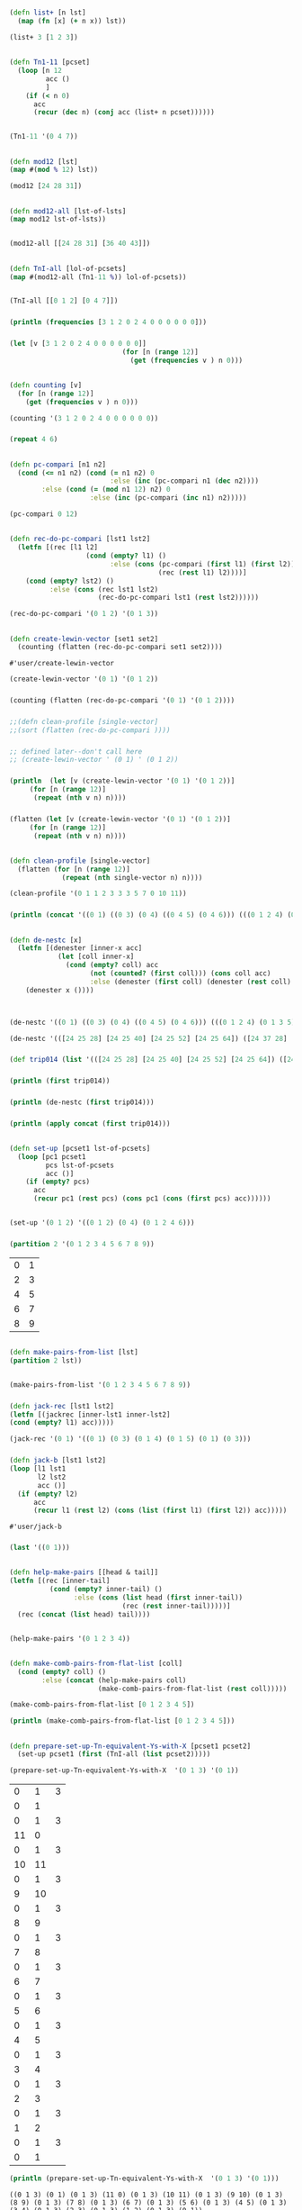 * 
** 
** 
#+BEGIN_SRC clojure :session cl-to-cloj
(defn list+ [n lst]
  (map (fn [x] (+ n x)) lst))
#+END_SRC

#+RESULTS:
: #'user/list+

#+BEGIN_SRC clojure :session cl-to-cloj
(list+ 3 [1 2 3])
#+END_SRC

#+RESULTS:
| 4 | 5 | 6 |

** 
#+BEGIN_SRC clojure :session cl-to-cloj
(defn Tn1-11 [pcset]
  (loop [n 12
         acc ()
         ]
    (if (< n 0)
      acc
      (recur (dec n) (conj acc (list+ n pcset))))))


#+END_SRC

#+RESULTS:
: #'user/Tn1-11

#+BEGIN_SRC clojure :session cl-to-cloj
(Tn1-11 '(0 4 7))
#+END_SRC

#+RESULTS:
|  0 |  4 |  7 |
|  1 |  5 |  8 |
|  2 |  6 |  9 |
|  3 |  7 | 10 |
|  4 |  8 | 11 |
|  5 |  9 | 12 |
|  6 | 10 | 13 |
|  7 | 11 | 14 |
|  8 | 12 | 15 |
|  9 | 13 | 16 |
| 10 | 14 | 17 |
| 11 | 15 | 18 |
| 12 | 16 | 19 |

** 
#+BEGIN_SRC clojure :session cl-to-cloj
(defn mod12 [lst]
(map #(mod % 12) lst))

(mod12 [24 28 31])
#+END_SRC

#+RESULTS:
: #'user/mod12(0 4 7)

** 
#+BEGIN_SRC clojure :session cl-to-cloj
(defn mod12-all [lst-of-lsts]
(map mod12 lst-of-lsts))


#+END_SRC

#+RESULTS:
: #'user/mod12-all((0 4 7) (0 4 7))


#+BEGIN_SRC clojure
(mod12-all [[24 28 31] [36 40 43]])
#+END_SRC

#+RESULTS:
| 0 | 4 | 7 |
| 0 | 4 | 7 |

** 
#+BEGIN_SRC clojure :session cl-to-cloj
(defn TnI-all [lol-of-pcsets]
(map #(mod12-all (Tn1-11 %)) lol-of-pcsets))


#+END_SRC

#+RESULTS:
: #'user/TnI-all(((0 1 2) (1 2 3) (2 3 4) (3 4 5) (4 5 6) (5 6 7) (6 7 8) (7 8 9) (8 9 10) (9 10 11) (10 11 0) (11 0 1) (0 1 2)) ((0 4 7) (1 5 8) (2 6 9) (3 7 10) (4 8 11) (5 9 0) (6 10 1) (7 11 2) (8 0 3) (9 1 4) (10 2 5) (11 3 6) (0 4 7)))

#+BEGIN_SRC clojure
(TnI-all [[0 1 2] [0 4 7]])
#+END_SRC

#+RESULTS:
| (0 1 2) | (1 2 3) | (2 3 4) | (3 4 5)  | (4 5 6)  | (5 6 7) | (6 7 8)  | (7 8 9)  | (8 9 10) | (9 10 11) | (10 11 0) | (11 0 1) | (0 1 2) |
| (0 4 7) | (1 5 8) | (2 6 9) | (3 7 10) | (4 8 11) | (5 9 0) | (6 10 1) | (7 11 2) | (8 0 3)  | (9 1 4)   | (10 2 5)  | (11 3 6) | (0 4 7) |

*** 
 #+BEGIN_SRC clojure :session cl-to-cloj :results output
(println (frequencies [3 1 2 0 2 4 0 0 0 0 0 0]))
 #+END_SRC
*** 
 #+BEGIN_SRC clojure :session cl-to-cloj
(let [v [3 1 2 0 2 4 0 0 0 0 0 0]]
                            (for [n (range 12)]
                              (get (frequencies v ) n 0)))
 #+END_SRC
** 
#+BEGIN_SRC clojure :session cl-to-cloj
(defn counting [v]
  (for [n (range 12)]
    (get (frequencies v ) n 0)))
#+END_SRC  

#+RESULTS:
: #'user/counting

#+BEGIN_SRC clojure :session cl-to-cloj
(counting '(3 1 2 0 2 4 0 0 0 0 0 0))
#+END_SRC
*** 
 #+BEGIN_SRC clojure :session cl-to-cloj
(repeat 4 6)
 #+END_SRC
** 
#+BEGIN_SRC clojure :session cl-to-cloj
(defn pc-compari [n1 n2]
  (cond (<= n1 n2) (cond (= n1 n2) 0
                         :else (inc (pc-compari n1 (dec n2))))
        :else (cond (= (mod n1 12) n2) 0
                    :else (inc (pc-compari (inc n1) n2)))))
#+END_SRC

#+RESULTS:
: #'user/pc-compari


#+BEGIN_SRC clojure :session cl-to-cloj
(pc-compari 0 12)
#+END_SRC
** 
#+BEGIN_SRC clojure :session cl-to-cloj
(defn rec-do-pc-compari [lst1 lst2]
  (letfn [(rec [l1 l2]
                   (cond (empty? l1) ()
                         :else (cons (pc-compari (first l1) (first l2))
                                     (rec (rest l1) l2))))]
    (cond (empty? lst2) ()
          :else (cons (rec lst1 lst2)
                      (rec-do-pc-compari lst1 (rest lst2))))))
#+END_SRC

#+RESULTS:
: #'user/rec-do-pc-compari



#+BEGIN_SRC clojure :session cl-to-cloj
(rec-do-pc-compari '(0 1 2) '(0 1 3))
#+END_SRC
** 
 #+BEGIN_SRC clojure :session cl-to-cloj
(defn create-lewin-vector [set1 set2]
  (counting (flatten (rec-do-pc-compari set1 set2))))
 #+END_SRC

 #+RESULTS:
 : #'user/create-lewin-vector

#+BEGIN_SRC clojure
(create-lewin-vector '(0 1) '(0 1 2))
#+END_SRC

#+RESULTS:
| 2 | 2 | 1 | 0 | 0 | 0 | 0 | 0 | 0 | 0 | 0 | 1 |

*** 
  #+BEGIN_SRC clojure
(counting (flatten (rec-do-pc-compari '(0 1) '(0 1 2))))
  #+END_SRC
*** 
  #+BEGIN_SRC clojure :session cl-to-cloj
;;(defn clean-profile [single-vector]
;;(sort (flatten (rec-do-pc-compari ))))
  #+END_SRC
*** 
 #+BEGIN_SRC clojure :session cl-to-cloj
;; defined later--don't call here
;; (create-lewin-vector ' (0 1) ' (0 1 2))
 #+END_SRC
*** 
 #+BEGIN_SRC clojure :session cl-to-cloj :results output
(println  (let [v (create-lewin-vector '(0 1) '(0 1 2))]
     (for [n (range 12)]
	  (repeat (nth v n) n))))
 #+END_SRC
*** 
 #+BEGIN_SRC clojure :session cl-to-cloj
(flatten (let [v (create-lewin-vector '(0 1) '(0 1 2))]
     (for [n (range 12)]
	  (repeat (nth v n) n))))
 #+END_SRC

** 
#+BEGIN_SRC clojure :session cl-to-cloj
(defn clean-profile [single-vector]
  (flatten (for [n (range 12)]
             (repeat (nth single-vector n) n))))
#+END_SRC

#+RESULTS:
: #'user/clean-profile

#+BEGIN_SRC clojure :session cl-to-cloj
(clean-profile '(0 1 1 2 3 3 3 5 7 0 10 11))
#+END_SRC
*** 
 #+BEGIN_SRC clojure :results output
(println (concat '((0 1) ((0 3) (0 4) ((0 4 5) (0 4 6))) (((0 1 2 4) (0 1 3 5)) ((0 1 4 6) (0 2 5 7))))))
 #+END_SRC
** 
#+BEGIN_SRC clojure :session cl-to-cloj
(defn de-nestc [x]
  (letfn [(denester [inner-x acc]
            (let [coll inner-x]
              (cond (empty? coll) acc
                    (not (counted? (first coll))) (cons coll acc)
                    :else (denester (first coll) (denester (rest coll) acc)))))]
    (denester x ())))



#+END_SRC

#+RESULTS:
: #'user/de-nestc

#+BEGIN_SRC clojure
(de-nestc '((0 1) ((0 3) (0 4) ((0 4 5) (0 4 6))) (((0 1 2 4) (0 1 3 5)) ((0 1 4 6) (0 2 5 7)))))
#+END_SRC

#+BEGIN_SRC clojure
(de-nestc '(([24 25 28] [24 25 40] [24 25 52] [24 25 64]) ([24 37 28] [24 37 40] [24 37 52] [24 37 64]) ([24 49 28] [24 49 40] [24 49 52] [24 49 64]) ([24 61 28] [24 61 40] [24 61 52] [24 61 64])))
#+END_SRC  
*** 
 #+BEGIN_SRC clojure
(def trip014 (list '(([24 25 28] [24 25 40] [24 25 52] [24 25 64]) ([24 37 28] [24 37 40] [24 37 52] [24 37 64]) ([24 49 28] [24 49 40] [24 49 52] [24 49 64]) ([24 61 28] [24 61 40] [24 61 52] [24 61 64]))))
 #+END_SRC
*** 
 #+BEGIN_SRC clojure :results output
(println (first trip014))
 #+END_SRC
*** 
 #+BEGIN_SRC clojure :results output
(println (de-nestc (first trip014)))
 #+END_SRC
*** 
 #+BEGIN_SRC clojure :results output
(println (apply concat (first trip014)))
 #+END_SRC


** 
#+BEGIN_SRC clojure
(defn set-up [pcset1 lst-of-pcsets]
  (loop [pc1 pcset1
         pcs lst-of-pcsets
         acc ()]
    (if (empty? pcs)
      acc
      (recur pc1 (rest pcs) (cons pc1 (cons (first pcs) acc))))))


#+END_SRC

#+RESULTS:
: #'user/set-up((0 1 2) (0 1 2 4 6) (0 1 2) (0 4) (0 1 2) (0 1 2))

#+BEGIN_SRC clojure
(set-up '(0 1 2) '((0 1 2) (0 4) (0 1 2 4 6)))
#+END_SRC

#+RESULTS:
| 0 | 1 | 2 |   |   |
| 0 | 1 | 2 | 4 | 6 |
| 0 | 1 | 2 |   |   |
| 0 | 4 |   |   |   |
| 0 | 1 | 2 |   |   |
| 0 | 1 | 2 |   |   |

*** 
 #+BEGIN_SRC clojure
(partition 2 '(0 1 2 3 4 5 6 7 8 9))
 #+END_SRC

 #+RESULTS:
 | 0 | 1 |
 | 2 | 3 |
 | 4 | 5 |
 | 6 | 7 |
 | 8 | 9 |

** 
#+BEGIN_SRC clojure :session cl-to-cloj
(defn make-pairs-from-list [lst]
(partition 2 lst))


#+END_SRC

#+RESULTS:
: #'user/make-pairs-from-list((0 1) (2 3) (4 5) (6 7) (8 9))

#+BEGIN_SRC clojure
(make-pairs-from-list '(0 1 2 3 4 5 6 7 8 9))
#+END_SRC

#+RESULTS:
| 0 | 1 |
| 2 | 3 |
| 4 | 5 |
| 6 | 7 |
| 8 | 9 |
*** 
 #+BEGIN_SRC clojure
(defn jack-rec [lst1 lst2]
(letfn [(jackrec [inner-lst1 inner-lst2]
(cond (empty? l1) acc)))))

 #+END_SRC

 #+RESULTS:

 #+BEGIN_SRC clojure
(jack-rec '(0 1) '((0 1) (0 3) (0 1 4) (0 1 5) (0 1) (0 3)))
 #+END_SRC

*** 
 #+BEGIN_SRC clojure
(defn jack-b [lst1 lst2]
(loop [l1 lst1
       l2 lst2
       acc ()]
  (if (empty? l2) 
      acc
      (recur l1 (rest l2) (cons (list (first l1) (first l2)) acc)))))
 #+END_SRC

 #+RESULTS:
 : #'user/jack-b


*** 
 #+BEGIN_SRC clojure
(last '((0 1)))
 #+END_SRC
** 
#+BEGIN_SRC clojure
(defn help-make-pairs [[head & tail]]
(letfn [(rec [inner-tail]
          (cond (empty? inner-tail) ()
                :else (cons (list head (first inner-tail))
                            (rec (rest inner-tail)))))]
  (rec (concat (list head) tail))))


#+END_SRC

#+RESULTS:
: #'user/help-make-pairs

#+BEGIN_SRC clojure
(help-make-pairs '(0 1 2 3 4))
#+END_SRC				   

#+RESULTS:
| 0 | 0 |
| 0 | 1 |
| 0 | 2 |
| 0 | 3 |
| 0 | 4 |

** 
#+BEGIN_SRC clojure
(defn make-comb-pairs-from-flat-list [coll]
  (cond (empty? coll) ()
        :else (concat (help-make-pairs coll)
                      (make-comb-pairs-from-flat-list (rest coll)))))
#+END_SRC

#+RESULTS:
: #'user/make-comb-pairs-from-flat-list

#+BEGIN_SRC clojure :results output
(make-comb-pairs-from-flat-list [0 1 2 3 4 5])
#+END_SRC

#+BEGIN_SRC clojure :results output
(println (make-comb-pairs-from-flat-list [0 1 2 3 4 5]))
#+END_SRC

** 
#+BEGIN_SRC clojure :session cl-to-cloj
(defn prepare-set-up-Tn-equivalent-Ys-with-X [pcset1 pcset2]
  (set-up pcset1 (first (TnI-all (list pcset2)))))
#+END_SRC

#+RESULTS:
: #'user/prepare-set-up-Tn-equivalent-Ys-with-X

 #+BEGIN_SRC clojure :session cl-to-cloj
(prepare-set-up-Tn-equivalent-Ys-with-X  '(0 1 3) '(0 1))
 #+END_SRC

 #+RESULTS:
 |  0 |  1 | 3 |
 |  0 |  1 |   |
 |  0 |  1 | 3 |
 | 11 |  0 |   |
 |  0 |  1 | 3 |
 | 10 | 11 |   |
 |  0 |  1 | 3 |
 |  9 | 10 |   |
 |  0 |  1 | 3 |
 |  8 |  9 |   |
 |  0 |  1 | 3 |
 |  7 |  8 |   |
 |  0 |  1 | 3 |
 |  6 |  7 |   |
 |  0 |  1 | 3 |
 |  5 |  6 |   |
 |  0 |  1 | 3 |
 |  4 |  5 |   |
 |  0 |  1 | 3 |
 |  3 |  4 |   |
 |  0 |  1 | 3 |
 |  2 |  3 |   |
 |  0 |  1 | 3 |
 |  1 |  2 |   |
 |  0 |  1 | 3 |
 |  0 |  1 |   |

 #+BEGIN_SRC clojure :session cl-to-cloj :results output
(println (prepare-set-up-Tn-equivalent-Ys-with-X  '(0 1 3) '(0 1)))
 #+END_SRC

 #+RESULTS:
 : ((0 1 3) (0 1) (0 1 3) (11 0) (0 1 3) (10 11) (0 1 3) (9 10) (0 1 3) (8 9) (0 1 3) (7 8) (0 1 3) (6 7) (0 1 3) (5 6) (0 1 3) (4 5) (0 1 3) (3 4) (0 1 3) (2 3) (0 1 3) (1 2) (0 1 3) (0 1))

*** 
 #+BEGIN_SRC clojure :session cl-to-cloj
;; (map reverse (partition 2 (set-up-tn-equivalent-ys-with-x '(0 1) '(0 1 3))))
 #+END_SRC
*** 
 #+BEGIN_SRC clojure :session cl-to-cloj :results output
(println (set-up-Tn-equivalent-Ys-with-X  '(0 1 3) '(0 1)))
 #+END_SRC
** 
#+BEGIN_SRC clojure :session cl-to-cloj
(defn set-up-Tn-equivalent-Ys-with-X [pcset1 pcset2]
(map reverse (partition 2 (prepare-set-up-tn-equivalent-Ys-with-X pcset1 pcset2))))
#+END_SRC

#+RESULTS:
: #'user/set-up-Tn-equivalent-Ys-with-X

 #+BEGIN_SRC clojure :session cl-to-cloj 
(set-up-Tn-equivalent-Ys-with-X  '(0 1 3) '(0 1))
 #+END_SRC

 #+RESULTS:
 | (0 1)   | (0 1 3) |
 | (11 0)  | (0 1 3) |
 | (10 11) | (0 1 3) |
 | (9 10)  | (0 1 3) |
 | (8 9)   | (0 1 3) |
 | (7 8)   | (0 1 3) |
 | (6 7)   | (0 1 3) |
 | (5 6)   | (0 1 3) |
 | (4 5)   | (0 1 3) |
 | (3 4)   | (0 1 3) |
 | (2 3)   | (0 1 3) |
 | (1 2)   | (0 1 3) |
 | (0 1)   | (0 1 3) |

 #+BEGIN_SRC clojure :session cl-to-cloj :results output
(println (set-up-Tn-equivalent-Ys-with-X  '(0 1 3) '(0 1)))
 #+END_SRC

 #+RESULTS:
 : (((0 1) (0 1 3)) ((11 0) (0 1 3)) ((10 11) (0 1 3)) ((9 10) (0 1 3)) ((8 9) (0 1 3)) ((7 8) (0 1 3)) ((6 7) (0 1 3)) ((5 6) (0 1 3)) ((4 5) (0 1 3)) ((3 4) (0 1 3)) ((2 3) (0 1 3)) ((1 2) (0 1 3)) ((0 1) (0 1 3)))

** 
 #+BEGIN_SRC clojure :session cl-to-cloj
(defn createA-lewin-vector [[set1 set2]]
  (counting (flatten (rec-do-pc-compari set1 set2))))
 #+END_SRC

 #+RESULTS:
 : #'user/createA-lewin-vector

#+BEGIN_SRC clojure :session cl-to-cloj
(createA-lewin-vector '((0 1) (0 2)))
#+END_SRC

#+RESULTS:
| 1 | 1 | 1 | 0 | 0 | 0 | 0 | 0 | 0 | 0 | 0 | 1 |

#+BEGIN_SRC clojure :session cl-to-cloj
(create-lewin-vector '(0 1) '(0 2))
#+END_SRC
*** 
 #+BEGIN_SRC clojure :session cl-to-cloj
(defn create-straus-profile [set1 set2]
  (clean-profile (create-lewin-vector set1 set2)))
 #+END_SRC
*** 
 #+BEGIN_SRC clojure :session cl-to-cloj
(defn create-straus-profile [set1 set2]
  (sort (flatten (rec-do-pc-compari set1 set2))))
 #+END_SRC

#+BEGIN_SRC clojure :session cl-to-cloj
(create-straus-profile '(0 1) '(0 2))
#+END_SRC
*** 
 #+BEGIN_SRC clojure :session cl-to-cloj
(defn create-12-straus-profiles [set1 set2]
  (let [a (make-pairs-from-list (set-up-Tn-equivalent-Ys-with-X set1 set2))]
    (letfn [(rec [lst]
              (create-straus-profile (first lst) (second lst)))]
      (map rec a))))
 #+END_SRC
*** 
 #+BEGIN_SRC clojure :session cl-to-cloj
(defn create-12-straus-profiles [set1 set2]
  (let [a (set-up-Tn-equivalent-Ys-with-X set1 set2)]
    (letfn [(rec [lst]
              (create-straus-profile (first lst) (second lst)))]
      (map rec a))))
 #+END_SRC

#+BEGIN_SRC clojure :session cl-to-cloj
(create-12-straus-profiles '(0 1) '(0 2))
#+END_SRC
*** 
 #+BEGIN_SRC clojure :session cl-to-cloj
(overtone.core/rotate 1 [0 1 3 4])
 #+END_SRC
** 

#+BEGIN_SRC clojure :session cl-to-cloj
(defn rotate
  "Treat a list/vector as a circular data structure and rotate it by n
   places:

   (rotate 0  [1 2 3 4]) ;=> [1 2 3 4]
   (rotate 2  [1 2 3 4]) ;=> [3 4 1 2]
   (rotate -1 [1 2 3 4]) ;=> [4 1 2 3]

   Note, coll should be countable."
  [n coll]
  (let [size   (count coll)
        offset (mod n size)
        s      (cycle coll)
        s      (drop offset s)]
    (into [] (take size s))))
#+END_SRC

#+BEGIN_SRC clojure
(rotate 1 [0 1 3 4])
#+END_SRC

#+RESULTS:
| 1 | 3 | 4 | 0 |

*** 
 #+BEGIN_SRC clojure :session cl-to-cloj :results output
(source overtone.core/rotate)
 #+END_SRC

 #+RESULTS:
 #+begin_example
(defn rotate
  "Treat a list/vector as a circular data structure and rotate it by n
   places:

   (rotate 0  [1 2 3 4]) ;=> [1 2 3 4]
   (rotate 2  [1 2 3 4]) ;=> [3 4 1 2]
   (rotate -1 [1 2 3 4]) ;=> [4 1 2 3]

   Note, coll should be countable."
  [n coll]
  (let [size   (count coll)
        offset (mod n size)
        s      (cycle coll)
        s      (drop offset s)]
    (into [] (take size s))))
 #+end_example

** 
#+BEGIN_SRC clojure :session cl-to-cloj
(defn all-rotations [lst]
(let [len (count lst)]
(for [n (range len)]
(rotate n lst))) )
#+END_SRC

#+RESULTS:
: #'user/all-rotations

#+BEGIN_SRC clojure :session cl-to-cloj
(all-rotations '(0 1 2 11))
#+END_SRC

#+RESULTS:
|  0 |  1 |  2 | 11 |
|  1 |  2 | 11 |  0 |
|  2 | 11 |  0 |  1 |
| 11 |  0 |  1 |  2 |

** 
#+BEGIN_SRC clojure :session cl-to-cloj
(defn primer [ordered-set]
  (cond (empty? ordered-set) ()
        :else (cons (pc-compari (first ordered-set) (last ordered-set))
                    (primer (butlast ordered-set)))))
#+END_SRC

#+RESULTS:
: #'user/primer

#+BEGIN_SRC clojure :session cl-to-cloj
(primer '(11 0 1 2))
#+END_SRC
** 
#+BEGIN_SRC clojure :session cl-to-cloj
(defn prime-vector [ordered-set]
  (let [basic-vector (primer ordered-set)]
    (cons (first basic-vector) (butlast (reverse (butlast basic-vector))))))
#+END_SRC

#+RESULTS:
: #'user/prime-vector

#+BEGIN_SRC clojure :session cl-to-cloj
(prime-vector '(11 0 1 2))
#+END_SRC
*** 
 #+BEGIN_SRC clojure :session cl-to-cloj
(Integer/parseInt (str 11 2 6 7))
 #+END_SRC
** 
#+BEGIN_SRC clojure :session cl-to-cloj
(defn list-to-integer [lst-of-ints] (Integer/parseInt (apply str lst-of-ints)))
#+END_SRC

#+RESULTS:
: #'user/list-to-integer

#+BEGIN_SRC clojure :session cl-to-cloj
(list-to-integer '(11 2 6 7))
#+END_SRC
** 
#+BEGIN_SRC clojure :session cl-to-cloj
(defn positions
  [pred coll]
  (keep-indexed (fn [idx x]
                  (when (pred x)
                    idx))
                coll))
#+END_SRC

#+RESULTS:
: #'user/positions


#+BEGIN_SRC clojure :session cl-to-cloj
(positions #(= % 10) '(0 100 10 1000 10 100000))
#+END_SRC

#+RESULTS:
| 2 | 4 |

#+BEGIN_SRC clojure :session cl-to-cloj
(map inc (positions #(= % 10) '(0 100 10 1000 10 100000)))
#+END_SRC
** 
#+BEGIN_SRC clojure :session cl-to-cloj
(defn find-prime-form-from-list [ordered-pcset]
  (let [a (all-rotations ordered-pcset)
        b (map prime-vector a)
        c (map list-to-integer b)
        d (apply min c)]
    (nth a (first (positions #(= d %) c)))))
#+END_SRC

#+RESULTS:
: #'user/find-prime-form-from-list

#+BEGIN_SRC clojure :session cl-to-cloj
(find-prime-form-from-list '(0 1 5 6 8))
#+END_SRC
** 
#+BEGIN_SRC clojure :session cl-to-cloj
(defn set-to-zero [ordered-pcset]
  (let [n (first ordered-pcset)]
    (map (fn [x] (if (>= x n)
                   (- x n)
                   (- (+ 12 x) n)))
         ordered-pcset)))
#+END_SRC

#+RESULTS:
: #'user/set-to-zero

#+BEGIN_SRC clojure :session cl-to-cloj
(set-to-zero '(1 2 3 5))
#+END_SRC
** 
#+BEGIN_SRC clojure :session cl-to-cloj
(defn invert-mod12-pcset [pcset]
  (sort (mapcat mod12 (list (map #(- 12 %) pcset)))))
#+END_SRC

#+RESULTS:
: #'user/invert-mod12-pcset

#+BEGIN_SRC clojure :session cl-to-cloj
(invert-mod12-pcset '(0 3 7 10))
#+END_SRC
** 
#+BEGIN_SRC clojure :session cl-to-cloj
(defn forte-decision [pcset]
  (let [a (set-to-zero (find-prime-form-from-list pcset))]
    (list a (set-to-zero (find-prime-form-from-list (invert-mod12-pcset a))))))
#+END_SRC

#+RESULTS:
: #'user/forte-decision

#+BEGIN_SRC clojure :session cl-to-cloj
(map #'forte-decision '((0 1 5 6 8) (0 1 5 7 8) (0 2 3 6 7 9) (0 1 4 5 7 9) (0 1 3 5 8 9) (0 1 4 6 8 9) (0 1 2 5 6 7 9) (0 1 3 4 5 7 8 10)))
#+END_SRC
** 
#+BEGIN_SRC clojure :session cl-to-cloj
(defn another-forte [setx sety]
  (let [a setx b sety]
    (letfn [(rec [set1 set2]
              (cond (empty? set1) setx
                    (> (first set1) (first set2)) sety
                    (< (first set1) (first set2)) setx
                    :else (rec (rest set1) (rest set2))))]
      (rec a b))))
#+END_SRC

#+RESULTS:
: #'user/another-forte

#+BEGIN_SRC clojure :session cl-to-cloj
(another-forte ' (0 1 3 7 8) ' (0 1 5 7 8))
#+END_SRC
** 
#+BEGIN_SRC clojure :session cl-to-cloj
(defn forte-primeA [pcset]
  (let [a (forte-decision pcset)]
    (another-forte (first a) (second a))))
#+END_SRC

#+RESULTS:
: #'user/forte-primeA

#+BEGIN_SRC clojure :session cl-to-cloj
(forte-primeA ' (0 1 5 7 8))
#+END_SRC
** 
#+BEGIN_SRC clojure :session cl-to-cloj
(defn multiset-forte-primeA [mset]
(forte-primeA (distinct mset)))
#+END_SRC

#+RESULTS:
: #'user/multiset-forte-primeA

#+BEGIN_SRC clojure :session cl-to-cloj
(multiset-forte-primeA '(0 0 1 1 2 11))
#+END_SRC
*** 
 #+BEGIN_SRC clojure :session cl-to-cloj
(let [paired-list (list '(0 1) '(0 1 2))]
  (make-pairs-from-list (set-up-Tn-equivalent-Ys-with-X (first paired-list) (second paired-list))))
 #+END_SRC
*** 
 #+BEGIN_SRC clojure :session cl-to-cloj
(let [paired-list (list '(0 1) '(0 1 2))]
  (set-up-Tn-equivalent-Ys-with-X (first paired-list) (second paired-list)))
 #+END_SRC
*** 
 #+BEGIN_SRC clojure :session cl-to-cloj
(let [paired-list (list '(0 1) '(0 1 2))
      b (map createA-lewin-vector (set-up-Tn-equivalent-Ys-with-X (first paired-list) (second paired-list)))
      c (reverse b)
      d (concat b c)]
  d)
 #+END_SRC
*** 
 #+BEGIN_SRC clojure :session cl-to-cloj
(let [paired-list (list '(0 1) '(0 1 2))
      b (map createA-lewin-vector (set-up-Tn-equivalent-Ys-with-X (first paired-list) (second paired-list)))
      c (reverse b)
      d (concat b c)
      e (map clean-profile d)]
e)
 #+END_SRC
*** 
 #+BEGIN_SRC clojure :session cl-to-cloj
(let [paired-list (list '(0 1) '(0 1 2))
      b (map createA-lewin-vector (set-up-Tn-equivalent-Ys-with-X (first paired-list) (second paired-list)))
      c (reverse b)
      d (concat b c)
      e (map clean-profile d)
      f (multiset-forte-primeA (first e))]
f)
 #+END_SRC
** 
 #+BEGIN_SRC clojure :session cl-to-cloj
(defn comparing [mset-list]
  (let [canon (map #(apply + %) mset-list)]
    (list (apply min canon) canon)))
 #+END_SRC

 #+RESULTS:
 : #'user/comparing

#+BEGIN_SRC clojure :session cl-to-cloj
(comparing '((0 0 2 4 6 8 8 10 10) (0 2 4 6 6 8 8 10 10) (0 2 4 4 6 6 8 8 10) (0 2 2 4 4 6 6 8 10) (0 0 2 2 4 4 6 8 10) (0 0 2 2 4 6 8 10 10)))
#+END_SRC
** 
#+BEGIN_SRC clojure :session cl-to-cloj
(defn locate [x lat]
  (concat (list x) (map inc (positions #(= % x) lat))))
#+END_SRC

#+RESULTS:
: #'user/locate

#+BEGIN_SRC clojure :session cl-to-cloj
(locate '(0 1 3 4 6 7 9 10) '((0 1 3 4 6 7 9 10) (1 2 4 5 7 8 10 11) (0 2 3 5 6 8 9 11) (0 1 3 4 6 7 9 10) (1 2 4 5 7 8 10 11) (0 2 3 5 6 8 9 11) (0 1 3 4 6 7 9 10) (1 2 4 5 7 8 10 11) (0 2 3 5 6 8 9 11) (0 1 3 4 6 7 9 10) (1 2 4 5 7 8 10 11) (0 2 3 5 6 8 9 11) (1 2 4 5 7 8 10 11) (0 1 3 4 6 7 9 10) (0 2 3 5 6 8 9 11) (1 2 4 5 7 8 10 11) (0 1 3 4 6 7 9 10) (0 2 3 5 6 8 9 11) (1 2 4 5 7 8 10 11) (0 1 3 4 6 7 9 10) (0 2 3 5 6 8 9 11) (1 2 4 5 7 8 10 11) (0 1 3 4 6 7 9 10) (0 2 3 5 6 8 9 11)))
#+END_SRC

#+RESULTS:
| (0 1 3 4 6 7 9 10) | 1 | 4 | 7 | 10 | 14 | 17 | 20 | 23 |

** 
#+BEGIN_SRC clojure :session cl-to-cloj
(defn locating [mset-list]
  (let [chart (comparing mset-list)]
    (nth  mset-list (dec (second (locate (first chart) (second chart)))))))
#+END_SRC

#+RESULTS:
: #'user/locating

#+BEGIN_SRC clojure
(locating '((0 0 2 4 6 8 8 10 10) (0 2 4 6 6 8 8 10 10) (0 2 4 4 6 6 8 8 10) (0 2 2 4 4 6 6 8 10) (0 0 2 2 4 4 6 8 10) (0 0 2 2 4 6 8 10 10)))
#+END_SRC
*** 
 #+BEGIN_SRC clojure :session cl-to-cloj
(let [element 10]
(concat (list element) (map inc (positions #(= % element) '(0 100 10 1000 10 100000)))))
 #+END_SRC
*** 
 #+BEGIN_SRC clojure :session cl-to-cloj
;;; not working yet, paren problem or more?

(defn imset-decision-maker [paired-list]
  (let (
	 a (make-pairs-from-list 
	     (set-up-Tn-equivalent-Ys-with-X (first paired-list) 
					     (second paired-list))))
	 b (map createA-lewin-vector a)
	 c (map reverse b)
	 d (append b c)
	 e (map clean-profile d) ; turns out CLEAN-PROFILE effectively creates a Straus-profile
	 f (multiset-forte-primeA (car e)) ; car because only need check the first one as they
					; all will represent the same forteprime (why, again?)
	 g (map remove-duplicates e)
	 h (locate f g)
	 i (loop for idx in (cdr h) ; must use cdr portion of LOCATE output--why this choice?
	       collect (nth (1- idx) e)) ;locate is not zero-indexed; lookup in straus profile
	 j (remove-duplicates i :test equal) ;; is this step, and all the rest based on j, needed?
    (if (<= (length i) 2)
	(if (apply <= (interleave (first i) (second i))
	    (first i)
	    (second i))
	(locating j))))
 #+END_SRC
*** 
 #+BEGIN_SRC clojure :session cl-to-cloj
(let [paired-list (list '(0 1) '(0 1 2))
      b (map createA-lewin-vector (set-up-Tn-equivalent-Ys-with-X (first paired-list) (second paired-list)))
      c (reverse b)
      d (concat b c)
      e (map clean-profile d)
      f (multiset-forte-primeA (first e))]
f)
 #+END_SRC
*** 
 #+BEGIN_SRC clojure :session cl-to-cloj
(let [paired-list (list '(0 1) '(0 1 2))
      b (map createA-lewin-vector (set-up-Tn-equivalent-Ys-with-X (first paired-list) (second paired-list)))
      c (reverse b)
      d (concat b c)
      e (map clean-profile d)
      f (multiset-forte-primeA (first e))
      g (distinct f)
      h (locate f g)]
h)
 #+END_SRC

 #+RESULTS:

*** 
 #+BEGIN_SRC clojure :session cl-to-cloj
(let [paired-list (list '(0 2 4) '(0 2 6))
      b (map createA-lewin-vector (set-up-Tn-equivalent-Ys-with-X (first paired-list) (second paired-list)))
      c (reverse b)
      d (concat b c)
      e (map clean-profile d)
      f (multiset-forte-primeA (first e))
      g (distinct f)]
f)
 #+END_SRC
*** 
 #+BEGIN_SRC clojure :session cl-to-cloj
;;; incomplete syntax

(let [paired-list (list '(0 2 4) '(0 2 6))
      b (map createA-lewin-vector (set-up-Tn-equivalent-Ys-with-X (first paired-list) (second paired-list)))
      c (reverse b)
      d (concat b c)
      e (map clean-profile d)
      f (multiset-forte-primeA (first e))
      g (distinct f)
      h (locate f g)
      i (for [idx ]
h)]
 #+END_SRC
*** 
 #+BEGIN_SRC clojure :session cl-to-cloj
;;; incomplete syntax

(let [paired-list (list '(0 2 4) '(0 2 6))
      b (map createA-lewin-vector (set-up-Tn-equivalent-Ys-with-X (first paired-list) (second paired-list)))
      c (reverse b)
      d (concat b c)
      e (map clean-profile d)
      f (multiset-forte-primeA (first e))
      g (map #(distinct %) e)]
g)
 #+END_SRC
*** 
 #+BEGIN_SRC clojure :session cl-to-cloj
(let [paired-list (list '(0 2 4) '(0 2 6))
      b (map createA-lewin-vector (set-up-Tn-equivalent-Ys-with-X (first paired-list) (second paired-list)))
      c (reverse b)
      d (concat b c)
      e (map clean-profile d)
      f (multiset-forte-primeA (first e))
      g (map #(distinct %) e)
      h (locate f g)]
h)
 #+END_SRC
*** 
 #+BEGIN_SRC clojure :session cl-to-cloj
(let [paired-list (list '(0 2 4) '(0 2 6))
      b (map createA-lewin-vector (set-up-Tn-equivalent-Ys-with-X (first paired-list) (second paired-list)))
      c (reverse b)
      d (concat b c)
      e (map clean-profile d)
      f (multiset-forte-primeA (first e))
      g (map #(distinct %) e)
      h (locate f g)
      i (for [idx (rest h)]
             (nth e (dec idx)))]
i)
 #+END_SRC
*** 
 #+BEGIN_SRC clojure :session cl-to-cloj
(let [paired-list (list '(0 2 4) '(0 2 6))
      b (map createA-lewin-vector (set-up-Tn-equivalent-Ys-with-X (first paired-list) (second paired-list)))
      c (reverse b)
      d (concat b c)
      e (map clean-profile d)
      f (multiset-forte-primeA (first e))
      g (map #(distinct %) e)
      h (locate f g)
      i (for [idx (rest h)]
             (nth e (dec idx)))
      j (map #(distinct %) i)]
j)
 #+END_SRC
*** 
 #+BEGIN_SRC clojure :session cl-to-cloj
;;; not working yet, paren problem or more?
;;;
(defn imset-decision-maker [paired-list]
  (let [
	 a (make-pairs-from-list 
	     (set-up-Tn-equivalent-Ys-with-X (first paired-list) 
					     (second paired-list))))
	 b (map createA-lewin-vector a)
	 c (map reverse b)
	 d (append b c)
	 e (map clean-profile d) ; turns out CLEAN-PROFILE effectively creates a Straus-profile
	 f (multiset-forte-primeA (car e)) ; car because only need check the first one as they
					; all will represent the same forteprime (why, again?)
	 g (map remove-duplicates e)
	 h (locate f g)
	 i (loop for idx in (cdr h) ; must use cdr portion of LOCATE output--why this choice?
	       collect (nth (1- idx) e)) ;locate is not zero-indexed; lookup in straus profile
	 j (remove-duplicates i :test equal) ;; is this step, and all the rest based on j, needed?
    (if (<= (length i) 2)
	(if (apply <= (interleave (first i) (second i)))
	    (first i)
	    (second i))
	(locating i)))
 #+END_SRC
** 
#+BEGIN_SRC clojure
(defn testim-z [x y] "test with sets x and y up to the final decision" 
(let [paired-list (list x y)
      b (map createA-lewin-vector (set-up-Tn-equivalent-Ys-with-X (first paired-list) (second paired-list)))
      c (reverse b)
      d (concat b c)
      e (map clean-profile d)
      f (multiset-forte-primeA (first e))
      g (map #(distinct %) e)
      h (locate f g)
      i (for [idx (rest h)]
             (nth e (dec idx)))
      j (map #(distinct %) i)]
  (if (<= (count i) 2)
    (if (apply <= (interleave (first i) (second i)))
      (first i)
      (second i))
    (locating i))))
#+END_SRC

#+RESULTS:
: #'user/testim-z

#+BEGIN_SRC clojure
(testim-z [0 1] [0 6])
#+END_SRC

#+RESULTS:
| 0 | 1 | 6 | 7 |

